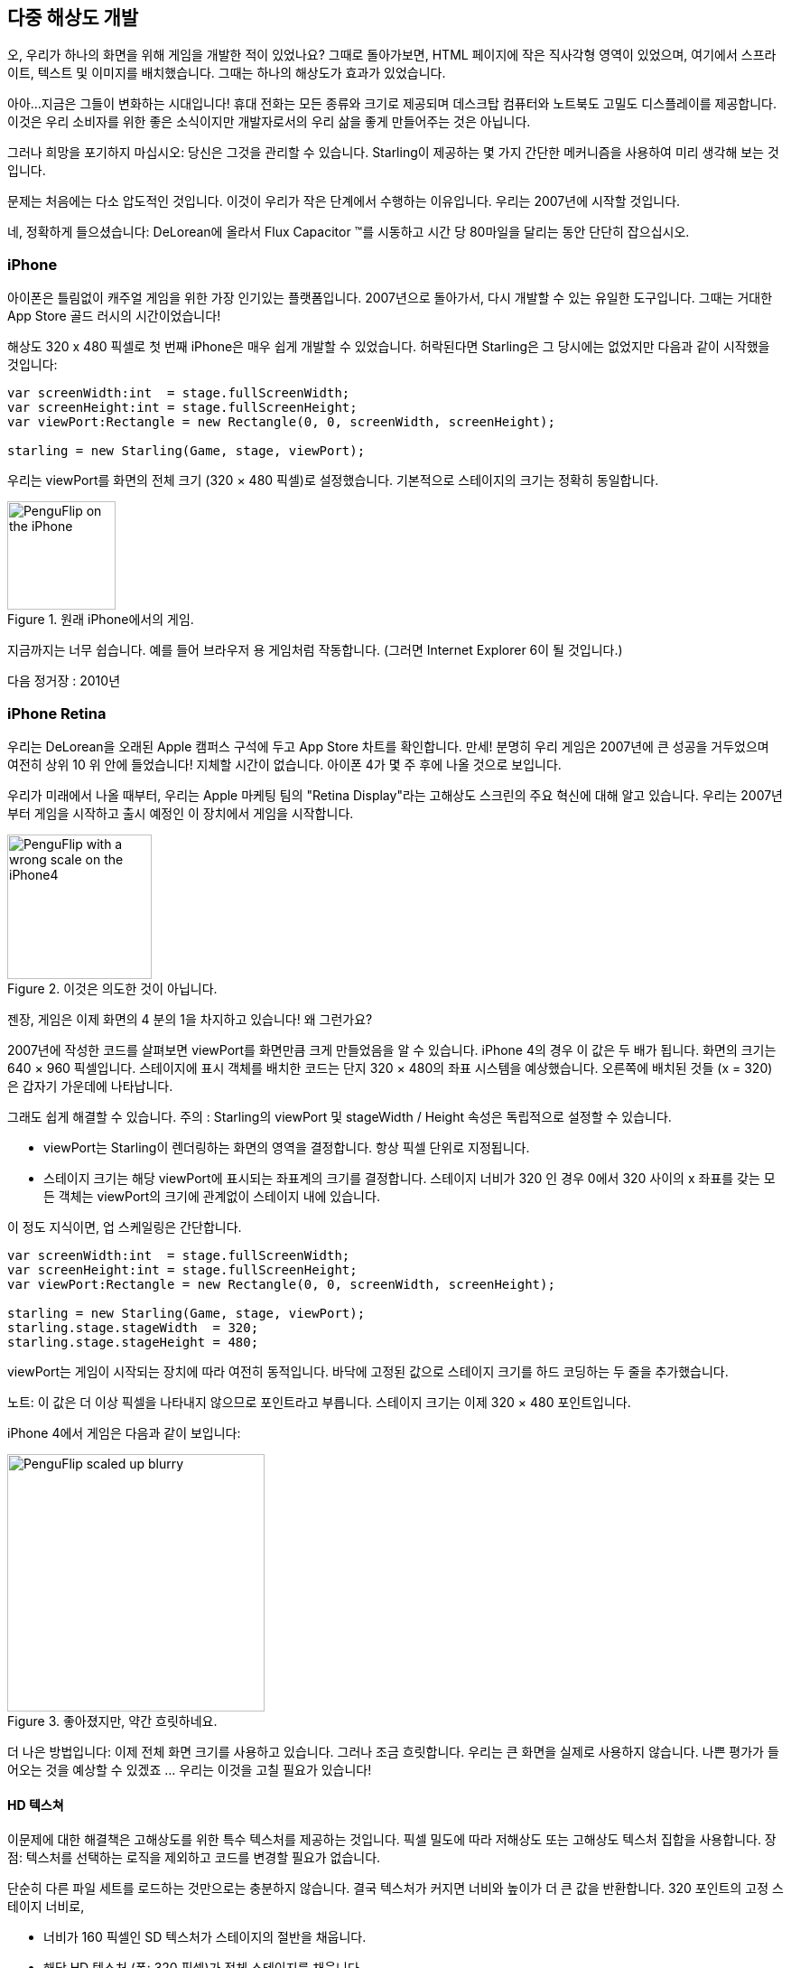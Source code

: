== 다중 해상도 개발

오, 우리가 하나의 화면을 위해 게임을 개발한 적이 있었나요?
그때로 돌아가보면, HTML 페이지에 작은 직사각형 영역이 있었으며, 여기에서 스프라이트, 텍스트 및 이미지를 배치했습니다.
그때는 하나의 해상도가 효과가 있었습니다.

아아...지금은 그들이 변화하는 시대입니다!
휴대 전화는 모든 종류와 크기로 제공되며 데스크탑 컴퓨터와 노트북도 고밀도 디스플레이를 제공합니다.
이것은 우리 소비자를 위한 좋은 소식이지만 개발자로서의 우리 삶을 좋게 만들어주는 것은 아닙니다.

그러나 희망을 포기하지 마십시오: 당신은 그것을 관리할 수 있습니다.
Starling이 제공하는 몇 가지 간단한 메커니즘을 사용하여 미리 생각해 보는 것입니다.

문제는 처음에는 다소 압도적인 것입니다.
이것이 우리가 작은 단계에서 수행하는 이유입니다.
우리는 2007년에 시작할 것입니다.

네, 정확하게 들으셨습니다: DeLorean에 올라서 Flux Capacitor ™를 시동하고 시간 당 80마일을 달리는 동안 단단히 잡으십시오.

=== iPhone

아이폰은 틀림없이 캐주얼 게임을 위한 가장 인기있는 플랫폼입니다.
2007년으로 돌아가서, 다시 개발할 수 있는 유일한 도구입니다.
그때는 거대한 App Store 골드 러시의 시간이었습니다!

해상도 320 x 480 픽셀로 첫 번째 iPhone은 매우 쉽게 개발할 수 있었습니다.
허락된다면 Starling은 그 당시에는 없었지만 다음과 같이 시작했을 것입니다:

[source, as3]
----
var screenWidth:int  = stage.fullScreenWidth;
var screenHeight:int = stage.fullScreenHeight;
var viewPort:Rectangle = new Rectangle(0, 0, screenWidth, screenHeight);

starling = new Starling(Game, stage, viewPort);
----

우리는 viewPort를 화면의 전체 크기 (320 × 480 픽셀)로 설정했습니다.
기본적으로 스테이지의 크기는 정확히 동일합니다.

.원래 iPhone에서의 게임.
image::iphone-penguflip.png[PenguFlip on the iPhone, 120]

지금까지는 너무 쉽습니다.
예를 들어 브라우저 용 게임처럼 작동합니다.
(그러면 Internet Explorer 6이 될 것입니다.)

다음 정거장 : 2010년

=== iPhone Retina

우리는 DeLorean을 오래된 Apple 캠퍼스 구석에 두고 App Store 차트를 확인합니다.
만세! 분명히 우리 게임은 2007년에 큰 성공을 거두었으며 여전히 상위 10 위 안에 들었습니다!
지체할 시간이 없습니다.
아이폰 4가 몇 주 후에 나올 것으로 보입니다.

우리가 미래에서 나올 때부터, 우리는 Apple 마케팅 팀의 "Retina Display"라는 고해상도 스크린의 주요 혁신에 대해 알고 있습니다.
우리는 2007년부터 게임을 시작하고 출시 예정인 이 장치에서 게임을 시작합니다.

.이것은 의도한 것이 아닙니다.
image::iphone4-wrong.png[PenguFlip with a wrong scale on the iPhone4, 160]

젠장, 게임은 이제 화면의 4 분의 1을 차지하고 있습니다! 왜 그런가요?

2007년에 작성한 코드를 살펴보면 viewPort를 화면만큼 크게 만들었음을 알 수 있습니다.
iPhone 4의 경우 이 값은 두 배가 됩니다.
화면의 크기는 640 × 960 픽셀입니다.
스테이지에 표시 객체를 배치한 코드는 단지 320 × 480의 좌표 시스템을 예상했습니다.
오른쪽에 배치된 것들 (x = 320)은 갑자기 가운데에 나타납니다.

그래도 쉽게 해결할 수 있습니다.
주의 : Starling의 viewPort 및 stageWidth / Height 속성은 독립적으로 설정할 수 있습니다.

* viewPort는 Starling이 렌더링하는 화면의 영역을 결정합니다. 항상 픽셀 단위로 지정됩니다.
* 스테이지 크기는 해당 viewPort에 표시되는 좌표계의 크기를 결정합니다. 스테이지 너비가 320 인 경우 0에서 320 사이의 x 좌표를 갖는 모든 객체는 viewPort의 크기에 관계없이 스테이지 내에 있습니다.

이 정도 지식이면, 업 스케일링은 간단합니다.

[source, as3]
----
var screenWidth:int  = stage.fullScreenWidth;
var screenHeight:int = stage.fullScreenHeight;
var viewPort:Rectangle = new Rectangle(0, 0, screenWidth, screenHeight);

starling = new Starling(Game, stage, viewPort);
starling.stage.stageWidth  = 320;
starling.stage.stageHeight = 480;
----

viewPort는 게임이 시작되는 장치에 따라 여전히 동적입니다. 바닥에 고정된 값으로 스테이지 크기를 하드 코딩하는 두 줄을 추가했습니다.

노트: 이 값은 더 이상 픽셀을 나타내지 않으므로 포인트라고 부릅니다. 스테이지 크기는 이제 320 × 480 포인트입니다.

iPhone 4에서 게임은 다음과 같이 보입니다:

.좋아졌지만, 약간 흐릿하네요.
image::iphone4-scale-blurry.png[PenguFlip scaled up blurry, 285]

더 나은 방법입니다: 이제 전체 화면 크기를 사용하고 있습니다.
그러나 조금 흐릿합니다.
우리는 큰 화면을 실제로 사용하지 않습니다.
나쁜 평가가 들어오는 것을 예상할 수 있겠죠 ... 우리는 이것을 고칠 필요가 있습니다!

==== HD 텍스쳐

이문제에 대한 해결책은 고해상도를 위한 특수 텍스처를 제공하는 것입니다.
픽셀 밀도에 따라 저해상도 또는 고해상도 텍스처 집합을 사용합니다.
장점: 텍스처를 선택하는 로직을 제외하고 코드를 변경할 필요가 없습니다.

단순히 다른 파일 세트를 로드하는 것만으로는 충분하지 않습니다.
결국 텍스처가 커지면 너비와 높이가 더 큰 값을 반환합니다.
320 포인트의 고정 스테이지 너비로,

* 너비가 160 픽셀인 SD 텍스처가 스테이지의 절반을 채웁니다.
* 해당 HD 텍스처 (폭: 320 픽셀)가 전체 스테이지를 채웁니다.

우리가 원하는 것은 HD 텍스처가 SD 텍스처와 동일한 크기를 보고하지만 더 자세한 내용을 제공하는 것입니다.

그것이 바로 Starling의 contentScaleFactor가 유용할 때입니다.
우리는 Starling의 stage와 viewPort 크기를 설정할 때 이를 암묵적으로 설정했습니다.
위에 표시된 설정을 사용하여 iPhone 4에서 다음 코드를 실행합니다.

[source, as3]
----
trace(starling.contentScaleFactor); // → 2
----

contentScaleFactor는 뷰포트 너비를 스테이지 폭으로 나눈 값을 반환합니다.
레티나 장치에서는 "2"가 됩니다.
비 레티나 장치에서는 "1"이 됩니다.
이것은 런타임에 로드할 텍스처를 알려줍니다.

노트: contentScaleFactor가 정수라는 것은 우연이 아닙니다. 앨리어싱 문제를 가능한 한 피하기 위해 Apple은 열 / 행당 픽셀 수를 정확히 두 배로 늘렸습니다.

텍스처 클래스에는 단순히 스케일(scale)이라고 하는 비슷한 속성이 있습니다.
올바르게 설정하면 텍스처가 원하는대로 작동합니다.

[source, as3]
----
var scale:Number = starling.contentScaleFactor; // <1>
var texturePath:String = "textures/" + scale + "x"; // <2>
var appDir:File = File.applicationDirectory;

assetManager.scaleFactor = scale; // <3>
assetManager.enqueue(appDir.resolvePath(texturePath));
assetManager.loadQueue(...);

var texture:Texture = assetManager.getTexture("penguin"); // <4>
trace(texture.scale); // → Either '1' or '2' <5>
----
<1> Starling 인스턴스에서 contentScaleFactor를 가져옵니다.
<2> 배율 인수에 따라 텍스처가 1x 또는 2x 디렉토리에서 로드됩니다.
<3> AssetManager에 동일한 축척 비율을 지정하면 모든 텍스처가 해당 값으로 초기화됩니다.
<4> 텍스처에 액세스 할 때 스케일 인수를 신경 쓸 필요가 없습니다.
<5> 그러나 스케일 속성을 통해 언제든지 텍스처의 스케일을 찾을 수 있습니다.

노트: AssetManager를 사용하지 않습니까? 걱정하지 마세요: 모든 Texture.from... 메소드에는 스케일 인수에 대한 추가 인수가 포함되어 있습니다. 텍스처를 만들 때 바로 구성해야 합니다. 나중에 값을 변경할 수 없으니까요.

텍스처는 너비 또는 높이를 쿼리할 때 배율 인수를 고려합니다.
예를 들어, 다음은 게임의 전체 화면 배경 텍스처에서 일어날 일입니다.

|===
|File |Size in Pixels |Scale Factor |Size in Points

|textures/1x/bg.jpg
|320×480
|1.0
|320×480

|textures/2x/bg.jpg
|640×960
|2.0
|320×480

|===

이제 우리에게는 필요한 모든 도구가 있습니다!

* 뒷자리에 앉은 그래픽 디자이너 (Biff라고 부름)는 모든 텍스처를 고해상도 (이상적으로는 벡터 그래픽)로 만듭니다.
* 뒷자리에 앉은 그래픽 디자이너 (Biff라고 부름)는 모든 텍스처를 고해상도 (이상적으로는 벡터 그래픽)로 만듭니다.
* 런타임에 Starling의 contentScaleFactor를 확인하고 이에 따라 텍스처를 로드합니다.

이것이 바로 그것입니다: 이제 우리는 레티나 게임을 가지고 있습니다!
우리 게임의 플레이어가 그 점을 고맙게 생각할 거라고 나는 확신합니다.

.이제 우리는 레티나 스크린을 사용합니다!
image::iphone4-scale-hd.png[PenguFlip on the iPhone, 285]

팁: https://www.codeandweb.com/texturepacker/starling?source=gamua[TexturePacker] 와 같은 도구를 사용하면 이 과정을 쉽게 처리할 수 있습니다. 개별 텍스처 (가장 높은 해상도)로 이미지를 제공하고 각각의 스케일 팩터에 대해 하나씩 여러 텍스처 아틀라스 작업물을 만들 수 있습니다.

레드 우드 (Redwood)의 http://gizmodo.com/5520438/how-apple-lost-the-next-iphone[bar] 에서 성공을 축하하고 맥주 한 두 잔을 마시며 계속 나아갑시다.

=== iPhone 5

2012년에 출시된 아이폰은 우리를 위해 또 다른 놀라움을 선사합니다.
애플은 화면의 화면 비율을 바꾸었습니다.
가로로 보면 여전히 640 픽셀입니다.
하지만 수직으로 보면, 이제 조금 더 길어졌습니다 (1136 픽셀).
물론 레티나 디스플레이이기 때문에 우리의 새로운 논리적 해상도는 320 × 568입니다.

빠른 수정으로 viewPort에 씬(Scenes)을 올려 놓고 상단과 하단의 검은색 막대를 사용하여 간단히 라이브를 진행합니다.

[source, as3]
----
var offsetY:int = (1136 - 960) / 2;
var viewPort:Rectangle = new Rectangle(0, offsetY, 640, 960);
----

흠, 확실히 효과가 있는 것 같아요!
이 시간대에 팝업을 시작하는 모든 Android 스마트 폰을 위한 공정한 전략입니다.
네, 일부 게임에서는 게임이 약간 흐릿하게 보일 수 있지만 너무 좋지 않습니까.
이미지 품질은 여전히 놀랍습니다.
대부분의 사용자는 알 수 없죠.

.레터 박스 크기 조정.
image::iphone5-letterbox.png[PenguFlip with letterbox bars, 160]

이것을 *레터 박스 전략*이라고 합니다.

* 고정 스테이지 크기 (320x480 포인트)로 게임을 개발하십시오.
* 축척 계수 (예 : 1x, 2x, 3x)에 따라 여러 애셋 세트를 추가합니다.
* 그런 다음 왜곡없이 화면을 채울 수 있도록 응용 프로그램의 크기를 조정합니다.

이것은 아마도 가장 실용적인 해결책일 것입니다.
사용 가능한 모든 디스플레이 해상도에서 허용되는 품질로 게임을 실행할 수 있으므로 viewPort를 올바른 크기로 설정하는 것 이외의 추가 작업을 수행할 필요가 없습니다.

Starling과 함께 제공되는 RectangleUtil을 사용하면 후자가 매우 쉽습니다.
viewPort를 "확대 / 축소"하려면 다음 코드를 사용하여 작성하십시오.

[source, as3]
----
const stageWidth:int  = 320; // points
const stageHeight:int = 480;
const screenWidth:int  = stage.fullScreenWidth; // pixels
const screenHeight:int = stage.fullScreenHeight;

var viewPort:Rectangle = RectangleUtil.fit(
    new Rectangle(0, 0, stageWidth, stageHeight),
    new Rectangle(0, 0, screenWidth, screenHeight),
    ScaleMode.SHOW_ALL);
----

간단하면서도 효과적입니다!
우리는 확실히 타임머신과 함께 또 다른 여행을 했습니다.
올라 타세요!

=== iPhone 6와 Android

우리는 지금 2014년에... 그레이트 스캇!
"App Store Almanac"을 확인해 보면 마지막 업데이트 이후에 판매가 좋지 않은 것으로 나타났습니다.
분명히 애플은 우리의 레터 박스 접근법에 만족하지 않았으며 이번에는 우리를 특징 짓지 않았네요. 조금도.

우리는 이제 다른 선택의 여지가 없다고 생각합니다.
총알을 물고 그 추가 스크린 공간을 사용합시다.
오랫동안 하드 코딩 된 좌표! 이제부터는 모든 표시 객체에 대해 상대적 위치를 사용해야 합니다.

나는 이 전략을 스마트 오브젝트 배치라고 부를 것입니다.
시작 코드는 여전히 매우 유사합니다.

[source, as3]
----
var viewPort:Rectangle = new Rectangle(0, 0, screenWidth, screenHeight);

starling = new Starling(Game, stage, viewPort);
starling.stage.stageWidth  = 320;
starling.stage.stageHeight = isIPhone5() ? 568 : 480;
----

그래요, 나도 냄새가 납니다.
우리가 실행중인 장치에 따라 스테이지 높이를 하드 코딩하는 것은 별로 좋은 생각이 아닙니다.
약속하죠, 곧 고칠 것입니다.

현재까지는, 그것이 작동합니다.
viewPort와 stage 모두 올바른 크기입니다.
그러나 우리는 그것을 어떻게 활용합니까?
이제 Game 클래스를 살펴보겠습니다.
클래스는 Starling 루트로 사용됩니다.

[source, as3]
----
public class Game extends Sprite
{
    public function Game()
    {
        addEventListener(Event.ADDED_TO_STAGE, onAddedToStage); // <1>
    }

    private function onAddedToStage():void
    {
        setup(stage.stageWidth, stage.stageHeight); // <2>
    }

    private function setup(width:Number, height:Number):void
    {
        // ...

        var lifeBar:LifeBar = new LifeBar(width); // <3>
        lifeBar.y = height - lifeBar.height;
        addChild(lifeBar);

        // ...
    }
}
----
<1> 게임 생성자가 호출되었지만 아직 스테이지에 연결되지 않았습니다. 그래서 우리는 완료될 때까지 초기화를 연기합니다.
<2> 커스텀 셋업 메소드를 호출하고 스테이지 크기를 전달합니다.
<3> 예를 들어, 화면 하단에 LifeBar 인스턴스 (사용자 정의 사용자 인터페이스 클래스)를 만듭니다.

모두들 너무 힘들지는 않았죠?
트릭은 항상 스테이지 크기를 고려하는 것입니다.
여기에서는 깨끗한 구성 요소로 게임을 만들었을 때 다른 인터페이스 요소를 담당하는 별도의 클래스로 비용을 지불합니다.
그것이 의미가 있는 요소라면 위의 LifeBar 생성자와 같이 크기를 전달하고 그에 따라 적절하게 처리하십시오.

.레터박스 바가 더 이상 없음 : 전체 화면이 사용됩니다.
image::iphone5-smart-objects.png[PenguFlip without letterbox bars, 160]

iPhone 5에서 정말 잘 작동합니다.
우리는 2012년에 완료해야 합니다.
2014년에는 상황이 더욱 복잡해졌습니다.

* 안드로이드는 다양한 크기와 해상도의 휴대폰으로 빠르게 시장 점유율을 확보하고 있습니다.
* 심지어 애플은 아이폰 6과 아이폰 6 플러스로 더 큰 스크린을 소개했습니다.
* 제가 태블릿 컴퓨터에 대해 언급 했나요?

스테이지 개체를 기준으로 표시 개체를 구성하여 이를 해결하기위한 기초를 이미 마련했습니다.
우리 게임은 거의 모든 스테이지 크기로 실행됩니다.

나머지 문제는 스테이지 크기 및 콘텐츠 배율 인수에 사용할 값입니다.
우리가 다루어야하는 스크린의 범위를 살펴보면, 이것은 어려운 일처럼 보입니다!

|===
|Device |Screen Size |Screen Density |Resolution

|iPhone 3
|3,50"
|163 dpi
|320×480

|iPhone 4
|3,50"
|326 dpi
|640×960

|iPhone 5
|4,00"
|326 dpi
|640×1136

|iPhone 6
|4,70"
|326 dpi
|750×1334

|iPhone 6 Plus
|5,50"
|401 dpi
|1080×1920

|Galaxy S1
|4,00"
|233 dpi
|480×800

|Galaxy S3
|4,80"
|306 dpi
|720×1280

|Galaxy S5
|5,10"
|432 dpi
|1080×1920

|Galaxy S7
|5,10"
|577 dpi
|1440×2560

|===

스케일 팩터를 알아내는 핵심은 화면의 밀도를 고려하는 것입니다.

* 밀도가 높을수록 스케일 팩터가 높아집니다. 즉, 밀도로부터 스케일 인자를 추론할 수 있습니다.
* 스케일 팩터로부터 적절한 스테이지 크기를 계산할 수 있습니다. 기본적으로, 우리는 이전 접근법을 되돌립니다.

원래 iPhone의 화면 밀도는 약 160 dpi였습니다.
우리는 이것을 계산의 기초로 삼습니다.
모든 장치에서 밀도를 160으로 나누고 그 결과를 다음 정수로 반올림합니다.
그 접근 방식에 대한 온전한 확인을 해봅시다.

|===
|Device |Screen Size |Screen Density |Scale Factor |Stage Size

|iPhone 3
|3,50"
|163 dpi
|1.0
|320×480

|iPhone 4
|3,50"
|326 dpi
|2.0
|320×480

|iPhone 5
|4,00"
|326 dpi
|2.0
|320×568

|iPhone 6
|4,70"
|326 dpi
|2.0
|375×667

|iPhone 6 Plus
|5,50"
|401 dpi
|3.0
|414×736

|Galaxy S1
|4,00"
|233 dpi
|1.5
|320×533

|Galaxy S3
|4,80"
|306 dpi
|2.0
|360×640

|Galaxy S5
|5,10"
|432 dpi
|3.0
|360×640

|Galaxy S7
|5,10"
|577 dpi
|4.0
|360×640

|===

결과 스테이지 크기를 살펴보십시오.
현재 320 × 480에서 414 × 736까지 다양합니다.
그것은 적당한 범위이며 또한 의미가 있습니다.
물리적으로 큰 화면은 더 큰 스테이지가 있어야 합니다.
중요한 것은 적절한 축척 계수를 선택함으로써 합리적인 좌표계가 만들어졌습니다.
이것은 우리가 확실히 작업할 수있는 범위입니다!

노트: 당신은 갤럭시 S1의 스케일 인자가 정수 값이 아니라는 것에 주목했을 것입니다. 이것은 수용 가능한 무대 크기로 끝나기 위해 필요했습니다.

제가 어떻게 그 저울 값을 생각해 냈는지 보도록 하겠습니다.
ScreenSetup 클래스를 만들고 다음 내용으로 시작하십시오:

[source, as3]
----
public class ScreenSetup
{
    private var _stageWidth:Number;
    private var _stageHeight:Number;
    private var _viewPort:Rectangle;
    private var _scale:Number;
    private var _assetScale:Number;

    public function ScreenSetup(
        fullScreenWidth:uint, fullScreenHeight:uint,
        assetScales:Array=null, screenDPI:Number=-1)
    {
        // ...
    }

    public function get stageWidth():Number { return _stageWidth; }
    public function get stageHeight():Number { return _stageHeight; }
    public function get viewPort():Rectangle { return _viewPort; }
    public function get scale():Number { return _scale; }
    public function get assetScale():Number { return _assetScale; }
}
----

이클래스에서는 viewPort와 스테이지 크기 Starling을 구성해야 합니다.
대부분의 속성은 assetScale을 제외하고는 자체적으로 설명해야 합니다.

위의 표는 "1"에서 "4"범위의 스케일 인수로 끝나는 것을 보여줍니다.
그러나 우리는 아마도 모든 크기로 텍스쳐를 생성하고 싶지 않을 것입니다.
가장 짙은 화면의 픽셀은 너무 작아서 눈이 어차피 구분할 수 없습니다.
따라서 이러한 규모 요인 (예 : 1-2 또는 1-3)의 하위 집합에 대한 애셋만 제공하면 됩니다.

* 생성자의 assetScales 인수는 텍스처를 만든 배율 팩터로 채워진 배열로 되어 있습니다.
* assetScale 속성은 로드해야 하는 애셋 세트를 알려줍니다.

팁: 요즘에는 응용 프로그램이 스케일 인수 "1"을 필요로 하는 경우는 거의 없습니다. 그러나 매우 큰 컴퓨터 화면을 요구하지 않고 인터페이스를 미리 볼 수 있기 때문에 이 크기는 개발 중에 편리합니다.

그렇다면 그 생성자의 구현에 대해 살펴 보겠습니다.

[source, as3]
----
public function ScreenSetup(
    fullScreenWidth:uint, fullScreenHeight:uint,
    assetScales:Array=null, screenDPI:Number=-1)
{
    if (screenDPI <= 0) screenDPI = Capabilities.screenDPI;
    if (assetScales == null || assetScales.length == 0) assetScales = [1];

    var iPad:Boolean = Capabilities.os.indexOf("iPad") != -1; // <1>
    var baseDPI:Number = iPad ? 130 : 160; // <2>
    var exactScale:Number = screenDPI / baseDPI;

    if (exactScale < 1.25) _scale = 1.0; // <3>
    else if (exactScale < 1.75) _scale = 1.5;
    else _scale = Math.round(exactScale);

    _stageWidth  = int(fullScreenWidth  / _scale); // <4>
    _stageHeight = int(fullScreenHeight / _scale);

    assetScales.sort(Array.NUMERIC | Array.DESCENDING);
    _assetScale = assetScales[0];

    for (var i:int=0; i<assetScales.length; ++i) // <5>
        if (assetScales[i] >= _scale) _assetScale = assetScales[i];

    _viewPort = new Rectangle(0, 0, _stageWidth * _scale, _stageHeight * _scale);
}
----
<1> Apple iPad에 대한 간단한 해결 방법을 추가해야 합니다. iOS에서 기본적으로 사용하는 것과 동일한 척도를 사용하고 싶습니다.
<2> 기본 밀도는 160dpi (또는 iPads의 경우 130dpi)입니다. 이러한 밀도를 갖는 장치는 스케일 팩터 "1"을 사용합니다.
<3> 스케일 인수는 정수 값 또는 1.5 여야 합니다. 이 코드는 가장 가까운 것을 선택합니다.
<4> 여기서 로드해야 하는 애셋 세트를 결정합니다.

팁: 위의 표에서 사용한 장치에서 이 코드의 결과를 보려면 이 https://gist.github.com/PrimaryFeather/505fc4f120c06d09d2c56910476ab710[Gist]를 참조하십시오. 이 목록에 장치를 쉽게 추가 할 수 있으며 결과에 만족하는지 확인할 수 있습니다.

모든 것이 준비되었으므로 Starling의 시작 코드를 적용할 수 있습니다.
이 코드에서는 축척 비율 "1"및 "2"로 애셋을 제공한다고 가정합니다.

[source, as3]
----
var screen:ScreenSetup = new ScreenSetup(
    stage.fullScreenWidth, stage.fullScreenHeight, [1, 2]);

_starling = new Starling(Root, stage, screen.viewPort);
_starling.stage.stageWidth  = screen.stageWidth;
_starling.stage.stageHeight = screen.stageHeight;
----

애셋을 로드할 때는 assetScale 속성을 사용하십시오.

[source, as3]
----
var scale:Number = screen.assetScale;
var texturePath:String = "textures/" + scale + "x";
var appDir:File = File.applicationDirectory;

assetManager.scaleFactor = scale;
assetManager.enqueue(appDir.resolvePath(texturePath));
assetManager.loadQueue(...);
----

그게 다입니다!
스테이지 크기를 염두에 두고 사용자 인터페이스를 설정해야 하는 반면에 확실히 관리할 수 있는 장점이 있습니다.

팁: Starling 저장소에는 이 코드가 모두 포함된 Mobile Scaffold라는 프로젝트가 있습니다. 모든 모바일 애플리케이션을 위한 완벽한 출발점입니다. (아직 다운로드에서 ScreenSetup 클래스를 찾을 수 없다면 GitHub 프로젝트의 헤드 개정판을 보십시오.)

팁: Feathers를 사용하고 있다면, ScreenDensityScaleFactorManager 클래스의 경우 위에서 쓴 ScreenSetup 클래스의 작업을 수행합니다. 사실 여기에 설명된 논리는 그 클래스에서 크게 영향을 받았습니다.

=== iPad와 기타 태블릿들

지금까지 우리가 만든 게임이 태블릿으로 이식하는 것이 타당한지 궁금해지기 시작했습니다.
위에서 나온 코드는 태블릿에서 정상적으로 작동합니다.
그러나 우리는 훨씬 더 큰 스테이지에 직면하게 될 것이며, 콘텐츠를 위한 더 많은 공간이 생길 것입니다.
처리하는 방법은 만들고 있는 응용 프로그램에 따라 다릅니다.

==== 일부 게임은 단순히 크기를 조정할 수 있습니다.

슈퍼 마리오 브라더스 (Super Mario Bros) 또는 비주얼드 (Bejeweled)와 같은 게임은 세부적인 텍스쳐를 이용해 큰 화면을 축소한 것처럼 보입니다.
이 경우 화면 밀도를 무시하고 사용 가능한 픽셀 양을 기준으로 축척 비율을 계산할 수 있습니다.

* 첫 번째 iPad (해상도 : 768 × 1024)는 단순히 384 × 512 크기의 스테이지 크기와 2의 배율 계수를 갖는 장치가 됩니다.
* 레티나 iPad (해상도 : 1536 × 2048)의 스테이지 크기는 384 × 512이지만 배율은 4입니다.

==== 다른 것들은 더 많은 콘텐츠를 표시할 수 있습니다.

Sim City 또는 Command & Conquer를 생각해보십시오. 그러한 게임은 사용자에게 더 많은 배경을 보여줄 수 있습니다.
사용자 인터페이스 요소는 게임 내용에 비해 공간을 덜 차지합니다.

==== 일부는 완전한 인터페이스를 재고해야 합니다.

이는 특히 생산성이 높은 앱의 경우에 해당됩니다.
휴대 전화의 작은 화면에서 전자 메일 클라이언트는 단일 메일, 받은 편지함 또는 사서함을 표시합니다.
반면에 타블렛은 세 가지 요소를 모두 한꺼번에 표시할 수 있습니다. 이것이 야기할 개발 노력을 과소 평가하지 마십시오.
